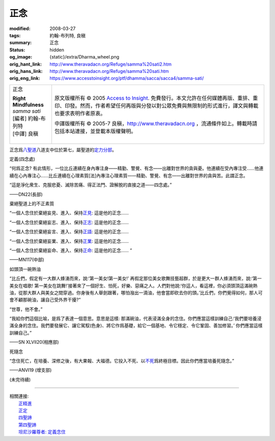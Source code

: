 正念
====

:modified: 2008-03-27
:tags: 約翰-布列特, 良稹
:summary: 正念
:status: hidden
:og_image: {static}/extra/Dharma_wheel.png
:orig_hant_link: http://www.theravadacn.org/Refuge/samma%20sati2.htm
:orig_hans_link: http://www.theravadacn.org/Refuge/samma%20sati.htm
:orig_eng_link: https://www.accesstoinsight.org/ptf/dhamma/sacca/sacca4/samma-sati/


.. role:: small
   :class: is-size-7

.. role:: fake-title
   :class: is-size-2 has-text-weight-bold

.. role:: fake-title-2
   :class: is-size-3

.. list-table::
   :class: table is-bordered is-striped is-narrow stack-th-td-on-mobile
   :widths: auto

   * - .. container:: has-text-centered

          :fake-title:`正念`

          | **Right Mindfulness**
          | *samma sati*
          | [編者] 約翰-布列特
          | [中譯] 良稹
          |

     - .. container:: has-text-centered

          原文版權所有 © 2005 `Access to Insight`_. 免費發行。本文允許在任何媒體再版、重排、重印、印發。然而，作者希望任何再版與分發以對公眾免費與無限制的形式進行，譯文與轉載也要求表明作者原衷。

          中譯版權所有 © 2005-7 良稹，http://www.theravadacn.org ，流通條件如上。轉載時請包括本站連接，並登載本版權聲明。


正念爲\ `八聖道`_\ 八道支中位於第七，屬聖道的\ `定力分部`_\ 。

.. _八聖道: {filename}fourth-sacca-dukkha-nirodha-gamini-patipada%zh-hant.rst
.. _定力分部: {filename}/pages/dhamma-gradual%zh-hant.rst#samadhiA


定義(四念處)

.. container:: notification

   “何爲正念? 有此情形，一位比丘連續在身內專注身——精勤、警覺、有念——出離對世界的貪與憂。他連續在受內專注受……他連續在心內專注心……比丘連續在心理素質\ :small:`[法]`\ 內專注心理素質——精勤、警覺、有念——出離對世界的貪與苦。此謂正念。

   “這是淨化衆生、克服悲憂、滅除苦痛、得正法門、證解脫的直接之道——四念處。”

   .. container:: has-text-right

      ——DN22(長部)


棄絕聖道上的不正素質

.. container:: notification

   “一個人念住於棄絕妄見、進入、保持\ `正見`_: 這是他的正念……

   “一個人念住於棄絕妄志、進入、保持\ `正志`_: 這是他的正念……

   “一個人念住於棄絕妄言、進入、保持\ `正語`_: 這是他的正念……

   “一個人念住於棄絕妄業、進入、保持\ `正業`_: 這是他的正念……

   “一個人念住於棄絕妄命、進入、保持\ `正命`_: 這是他的正念…… ”

   .. container:: has-text-right

      ——MN117(中部)

.. _正見: http://theravadacn.com/Refuge/samma%20ditthi2.htm
.. TODO: replace 正見 link
.. _正志: http://www.theravadacn.org/Refuge/samma%20sankappo2.htm
.. TODO: replace 正志 link
.. _正語: http://www.theravadacn.org/Refuge/samma%20vaca2.htm
.. TODO: replace 正語 link
.. _正業: http://www.theravadacn.org/Refuge/samma%20kammanto2.htm
.. TODO: replace 正業 link
.. _正命: http://www.theravadacn.org/Refuge/samma%20ajivo2.htm
.. TODO: replace 正命 link


如頭頂一碗熱油

.. container:: notification

   “比丘們，假定有一大群人蜂湧而來，說:‘第一美女!第一美女!’ 再假定那位美女歌舞技藝超群，於是更大一群人蜂湧而來，說:‘第一美女在唱歌! 第一美女在跳舞!’接著來了一個好生、怕死，好樂、惡痛之人。人們對他說:‘你這人，看這裡，你必須頭頂這滿碗熱油，從那大群人與美女之間穿過。你身後有人舉劍跟著，哪怕潑出一滴油，他會當即砍去你的頭。’比丘們，你們覺得如何，那人可會不顧那碗油，讓自己受外界干擾?”

   “世尊，他不會。”

   “我給你們這個比喻，是爲了表達一個意思。意思是這樣: 那滿碗油，代表浸滿全身的念住。你們應當這樣訓練自己:‘我們要培養浸滿全身的念住。我們要發展它、讓它駕馭(色身)、將它作爲基礎，給它一個基地、令它穩定、令它鞏固、善加修習。’ 你們應當這樣訓練自己。”

   .. container:: has-text-right

      ——SN XLVII20(相應部)


死隨念

.. container:: notification

   “念住死亡，在培養、深修之後，有大果報、大福德。它投入不死、以\ `不死`_\ 爲終極目標。因此你們應當培養死隨念。”

   .. container:: has-text-right

      ——ANVI19 (增支部)

.. _不死: {filename}sacca-nibbana%zh-hant.rst

(未完待續)

----

| 相關連接:
| 　　\ `正精進`_
| 　　\ `正定`_
| 　　\ `四聖諦`_
| 　　\ `第四聖諦`_
| 　　\ `坦尼沙羅尊者: 定義念住`_

.. _正精進: http://www.theravadacn.org/Refuge/samma%20vayamo2.htm
.. TODO: replace 正精進 link
.. _正定: {filename}samma-samadhi%zh-hant.rst
.. _四聖諦: http://www.theravadacn.org/Refuge/cattari%20ariya%20saccani2.htm
.. TODO: replace 四聖諦 link
.. _第四聖諦: {filename}fourth-sacca-dukkha-nirodha-gamini-patipada%zh-hant.rst
.. _坦尼沙羅尊者\: 定義念住: {filename}/pages/talk/thanissaro/mindfulness-defined%zh-hant.rst

.. _Access to Insight: https://www.accesstoinsight.org/
